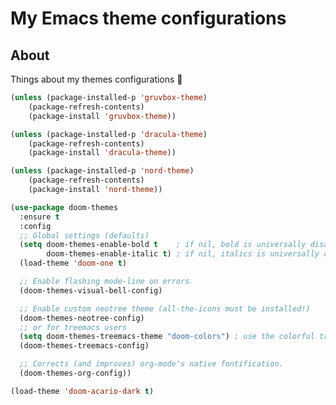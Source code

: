 * My Emacs theme configurations
** About
Things about my themes configurations 🎨

#+BEGIN_SRC emacs-lisp
(unless (package-installed-p 'gruvbox-theme)
    (package-refresh-contents)
    (package-install 'gruvbox-theme))

(unless (package-installed-p 'dracula-theme)
    (package-refresh-contents)
    (package-install 'dracula-theme))

(unless (package-installed-p 'nord-theme)
    (package-refresh-contents)
    (package-install 'nord-theme))

(use-package doom-themes
  :ensure t
  :config
  ;; Global settings (defaults)
  (setq doom-themes-enable-bold t    ; if nil, bold is universally disabled
        doom-themes-enable-italic t) ; if nil, italics is universally disabled
  (load-theme 'doom-one t)

  ;; Enable flashing mode-line on errors
  (doom-themes-visual-bell-config)
  
  ;; Enable custom neotree theme (all-the-icons must be installed!)
  (doom-themes-neotree-config)
  ;; or for treemacs users
  (setq doom-themes-treemacs-theme "doom-colors") ; use the colorful treemacs theme
  (doom-themes-treemacs-config)
  
  ;; Corrects (and improves) org-mode's native fontification.
  (doom-themes-org-config))

(load-theme 'doom-acario-dark t)

#+END_SRC

